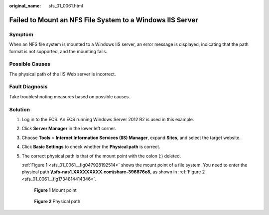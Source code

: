 :original_name: sfs_01_0061.html

.. _sfs_01_0061:

Failed to Mount an NFS File System to a Windows IIS Server
==========================================================

Symptom
-------

When an NFS file system is mounted to a Windows IIS server, an error message is displayed, indicating that the path format is not supported, and the mounting fails.

Possible Causes
---------------

The physical path of the IIS Web server is incorrect.

Fault Diagnosis
---------------

Take troubleshooting measures based on possible causes.

Solution
--------

#. Log in to the ECS. An ECS running Windows Server 2012 R2 is used in this example.

#. Click **Server Manager** in the lower left corner.

#. Choose **Tools** > **Internet Information Services (IIS) Manager**, expand **Sites**, and select the target website.

#. Click **Basic Settings** to check whether the **Physical path** is correct.

#. The correct physical path is that of the mount point with the colon (:) deleted.

   :ref:`Figure 1 <sfs_01_0061__fig047928192514>` shows the mount point of a file system. You need to enter the physical path **\\\\sfs-nas1.XXXXXXXXX.com\\share-396876e8**, as shown in :ref:`Figure 2 <sfs_01_0061__fig1734814414346>`.

   .. _sfs_01_0061__fig047928192514:

   .. figure:: /_static/images/en-us_image_0000001567396713.png
      :alt: **Figure 1** Mount point

      **Figure 1** Mount point

   .. _sfs_01_0061__fig1734814414346:

   .. figure:: /_static/images/en-us_image_0000001567196537.png
      :alt: **Figure 2** Physical path

      **Figure 2** Physical path
